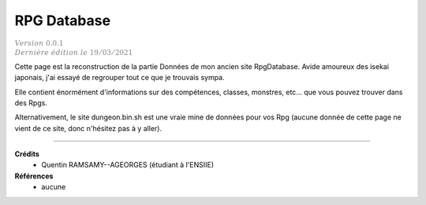 .. _rpgdb:

================================
RPG Database
================================

| :math:`\color{grey}{Version \ 0.0.1}`
| :math:`\color{grey}{Dernière \ édition \ le \ 19/03/2021}`

Cette page est la reconstruction de la partie Données de mon ancien site RpgDatabase.
Avide amoureux des isekai japonais, j'ai essayé de regrouper tout ce
que je trouvais sympa.

Elle contient énormément d'informations sur des compétences, classes,
monstres, etc... que vous pouvez trouver dans des Rpgs.

Alternativement, le site dungeon.bin.sh est une vraie mine de données pour vos Rpg
(aucune donnée de cette page ne vient de ce site, donc n'hésitez pas à y aller).



-----

**Crédits**
	* Quentin RAMSAMY--AGEORGES (étudiant à l'ENSIIE)

**Références**
	* aucune